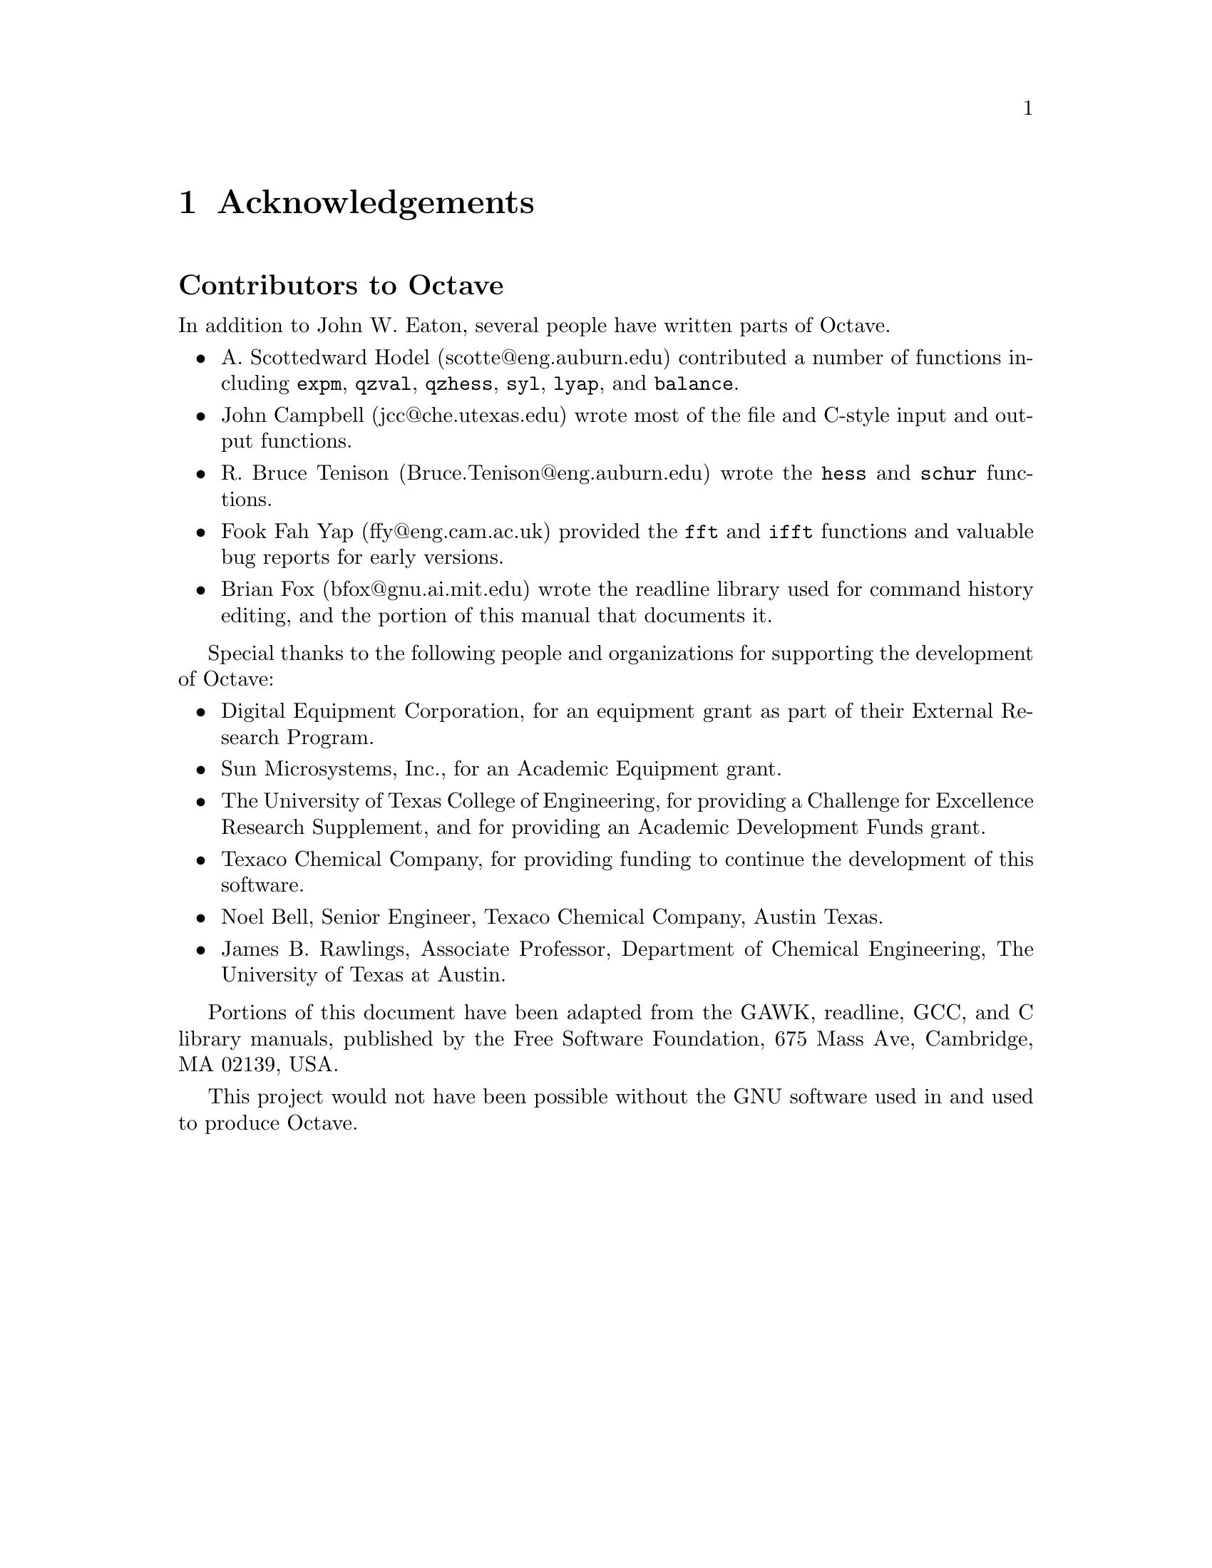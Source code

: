 @c Copyright (C) 1992 John W. Eaton
@c This is part of the Octave manual.
@c For copying conditions, see the file gpl.texi.

@node Acknowledgements, Introduction, Top, Top
@chapter Acknowledgements
@cindex acknowledgements

@menu
* Contributors::                People who contributed to developing of Octave.
@end menu

@node  Contributors,  , Acknowledgements, Acknowledgements
@unnumberedsec Contributors to Octave
@cindex contributors

In addition to John W. Eaton, several people have written parts
of Octave.

@c Once lp_solve has been added, don't forget to include the lp_solve
@c author, and Kantor, for providing an example.

@itemize @bullet
@item A. Scottedward Hodel (scotte@@eng.auburn.edu) contributed a number
of functions including @code{expm}, @code{qzval}, @code{qzhess},
@code{syl}, @code{lyap}, and @code{balance}.

@item
John Campbell (jcc@@che.utexas.edu) wrote most of the file and C-style
input and output functions.

@item
R. Bruce Tenison (Bruce.Tenison@@eng.auburn.edu) wrote the @code{hess} and
@code{schur} functions.

@item
Fook Fah Yap (ffy@@eng.cam.ac.uk) provided the @code{fft} and
@code{ifft} functions and valuable bug reports for early versions.

@item
Brian Fox (bfox@@gnu.ai.mit.edu) wrote the readline library used for
command history editing, and the portion of this manual that documents
it.
@end itemize

Special thanks to the following people and organizations for
supporting the development of Octave:

@itemize @bullet
@item
Digital Equipment Corporation, for an equipment grant as part of their
External Research Program.

@item
Sun Microsystems, Inc., for an Academic Equipment grant.

@item
The University of Texas College of Engineering, for providing a
Challenge for Excellence Research Supplement, and for providing an
Academic Development Funds grant.

@item
Texaco Chemical Company, for providing funding to continue the
development of this software.

@item
Noel Bell, Senior Engineer, Texaco Chemical Company, Austin Texas.

@item
James B. Rawlings, Associate Professor, Department of Chemical
Engineering, The University of Texas at Austin.
@end itemize

Portions of this document have been adapted from the GAWK, readline,
GCC, and C library manuals, published by the Free Software Foundation,
675 Mass Ave, Cambridge, MA 02139, USA.

This project would not have been possible without the GNU software used
in and used to produce Octave.
